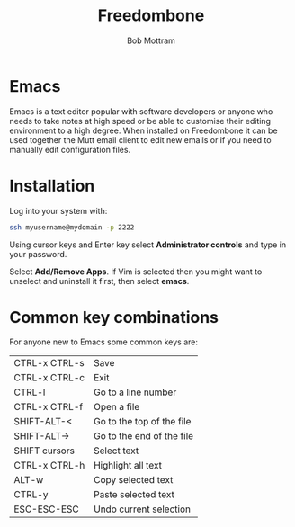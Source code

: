 #+TITLE: Freedombone
#+AUTHOR: Bob Mottram
#+EMAIL: bob@freedombone.net
#+KEYWORDS: freedombone, emacs
#+DESCRIPTION: How to use Emacs
#+OPTIONS: ^:nil toc:nil
#+HTML_HEAD: <link rel="stylesheet" type="text/css" href="freedombone.css" />

#+attr_html: :width 80% :height 10% :align center
[[file:images/logo.png]]

* Emacs

Emacs is a text editor popular with software developers or anyone who needs to take notes at high speed or be able to customise their editing environment to a high degree. When installed on Freedombone it can be used together the Mutt email client to edit new emails or if you need to manually edit configuration files.

* Installation
Log into your system with:

#+begin_src bash
ssh myusername@mydomain -p 2222
#+end_src

Using cursor keys and Enter key select *Administrator controls* and type in your password.

Select *Add/Remove Apps*. If Vim is selected then you might want to unselect and uninstall it first, then select *emacs*.

* Common key combinations
For anyone new to Emacs some common keys are:

| CTRL-x CTRL-s | Save                      |
| CTRL-x CTRL-c | Exit                      |
| CTRL-l        | Go to a line number       |
| CTRL-x CTRL-f | Open a file               |
| SHIFT-ALT-<   | Go to the top of the file |
| SHIFT-ALT->   | Go to the end of the file |
| SHIFT cursors | Select text               |
| CTRL-x CTRL-h | Highlight all text        |
| ALT-w         | Copy selected text        |
| CTRL-y        | Paste selected text       |
| ESC-ESC-ESC   | Undo current selection    |
